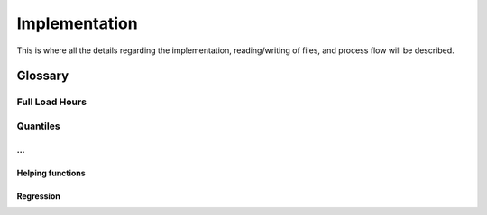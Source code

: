 **************
Implementation
**************

This is where all the details regarding the implementation, 
reading/writing of files, and process flow will be described.

Glossary
========
Full Load Hours
---------------

Quantiles
---------

...
***


Helping functions
*****************

Regression
**********